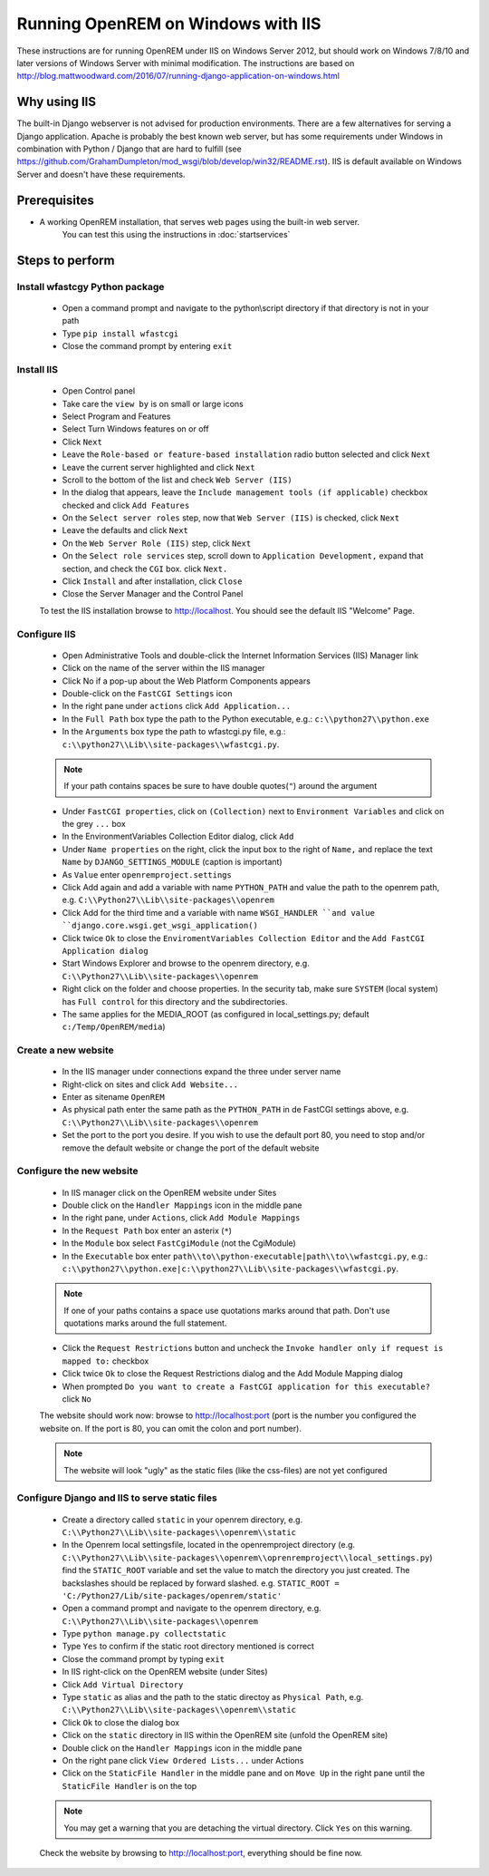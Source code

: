 ***********************************
Running OpenREM on Windows with IIS
***********************************

These instructions are for running OpenREM under IIS on Windows Server 2012, but should work on Windows 7/8/10 and
later versions of Windows Server with minimal modification.
The instructions are based on http://blog.mattwoodward.com/2016/07/running-django-application-on-windows.html

Why using IIS
=============
The built-in Django webserver is not advised for production environments. There are a few alternatives for serving
a Django application. Apache is probably the best known web server, but  has some requirements under Windows in
combination with Python / Django that are hard to fulfill (see
https://github.com/GrahamDumpleton/mod_wsgi/blob/develop/win32/README.rst). IIS is default available on Windows Server
and doesn't have these requirements.


Prerequisites
=============

+ A working OpenREM installation, that serves web pages using the built-in web server.
    You can test this using the instructions in :doc:`startservices`

Steps to perform
================

Install wfastcgy Python package
^^^^^^^^^^^^^^^^^^^^^^^^^^^^^^^

    - Open a command prompt and navigate to the python\\script directory if that directory is not in your path
    - Type ``pip install wfastcgi``
    - Close the command prompt by entering ``exit``

Install IIS
^^^^^^^^^^^

    - Open Control panel
    - Take care the ``view by`` is on small or large icons
    - Select Program and Features
    - Select Turn Windows features on or off
    - Click ``Next``
    - Leave the ``Role-based or feature-based installation`` radio button selected and click ``Next``
    - Leave the current server highlighted and click ``Next``
    - Scroll to the bottom of the list and check ``Web Server (IIS)``
    - In the dialog that appears, leave the ``Include management tools (if applicable)`` checkbox checked and click
      ``Add Features``
    - On the ``Select server roles`` step, now that ``Web Server (IIS)`` is checked, click ``Next``
    - Leave the defaults and click ``Next``
    - On the ``Web Server Role (IIS)`` step, click ``Next``
    - On the ``Select role services`` step, scroll down to ``Application Development,`` expand that section, and check the
      ``CGI`` box. click ``Next.``
    - Click ``Install`` and after installation, click ``Close``
    - Close the Server Manager and the Control Panel

    To test the IIS installation browse to http://localhost. You should see the default IIS "Welcome" Page.

Configure IIS
^^^^^^^^^^^^^

    - Open Administrative Tools and double-click the Internet Information Services (IIS) Manager link
    - Click on the name of the server within the IIS manager
    - Click No if a pop-up about the Web Platform Components appears
    - Double-click on the ``FastCGI Settings`` icon
    - In the right pane under ``actions`` click ``Add Application...``
    - In the ``Full Path`` box type the path to the Python executable, e.g.: ``c:\\python27\\python.exe``
    - In the ``Arguments`` box type the path to wfastcgi.py file, e.g.: ``c:\\python27\\Lib\\site-packages\\wfastcgi.py``.

    ..  Note::

      If your path contains spaces be sure to have double quotes(``"``) around the argument

    - Under ``FastCGI properties``, click on ``(Collection)`` next to ``Environment Variables`` and click on the grey
      ``...`` box
    - In the EnvironmentVariables Collection Editor dialog, click ``Add``
    - Under ``Name properties`` on the right, click the input box to the right of ``Name,`` and replace the text
      ``Name`` by ``DJANGO_SETTINGS_MODULE`` (caption is important)
    - As ``Value`` enter ``openremproject.settings``
    - Click Add again and add a variable with name ``PYTHON_PATH`` and value the path to the openrem path,
      e.g. ``C:\\Python27\\Lib\\site-packages\\openrem``
    - Click Add for the third time and a variable with name ``WSGI_HANDLER ``and value
      ``django.core.wsgi.get_wsgi_application()``
    - Click twice ``Ok`` to close the ``EnviromentVariables Collection Editor`` and the ``Add FastCGI Application dialog``
    - Start Windows Explorer and browse to the openrem directory, e.g. ``C:\\Python27\\Lib\\site-packages\\openrem``
    - Right click on the folder and choose properties. In the security tab, make sure ``SYSTEM`` (local system) has
      ``Full control`` for this directory and the subdirectories.
    - The same applies for the MEDIA_ROOT (as configured in local_settings.py; default ``c:/Temp/OpenREM/media``)


Create a new website
^^^^^^^^^^^^^^^^^^^^

    - In the IIS manager under connections expand the three under server name
    - Right-click on sites and click ``Add Website...``
    - Enter as sitename ``OpenREM``
    - As physical path enter the same path as the ``PYTHON_PATH`` in de FastCGI settings above,
      e.g. ``C:\\Python27\\Lib\\site-packages\\openrem``
    - Set the port to the port you desire. If you wish to use the default port 80, you need to stop and/or remove  the
      default website or change the port of the default website

Configure the new website
^^^^^^^^^^^^^^^^^^^^^^^^^

    - In IIS manager click on the OpenREM website under Sites
    - Double click on the ``Handler Mappings`` icon in the middle pane
    - In the right pane, under ``Actions``, click ``Add Module Mappings``
    - In the ``Request Path`` box enter an asterix (``*``)
    - In the ``Module`` box select ``FastCgiModule`` (not the CgiModule)
    - In the ``Executable`` box enter ``path\\to\\python-executable|path\\to\\wfastcgi.py``,
      e.g.: ``c:\\python27\\python.exe|c:\\python27\\Lib\\site-packages\\wfastcgi.py``.

    ..  Note::

      If one of your paths contains a space use quotations marks around that path.
      Don't use quotations marks around the full statement.

    - Click the ``Request Restrictions`` button and uncheck the ``Invoke handler only if request is mapped to:`` checkbox
    - Click twice ``Ok`` to close the Request Restrictions dialog and the Add Module Mapping dialog
    - When prompted ``Do you want to create a FastCGI application for this executable?`` click ``No``

    The website should work now: browse to http://localhost:port (port is the number you configured the website on.
    If the port is 80, you can omit the colon and port number).

    ..  Note::
      The website will look "ugly" as the static files (like the css-files) are not yet configured

Configure Django and IIS to serve static files
^^^^^^^^^^^^^^^^^^^^^^^^^^^^^^^^^^^^^^^^^^^^^^

    - Create a directory called ``static`` in your openrem directory,
      e.g. ``C:\\Python27\\Lib\\site-packages\\openrem\\static``
    - In the Openrem local settingsfile, located in the openremproject directory
      (e.g. ``C:\\Python27\\Lib\\site-packages\\openrem\\oprenremproject\\local_settings.py``) find the ``STATIC_ROOT`` variable
      and set the value to match the directory you just created. The backslashes should be replaced by forward slashed.
      e.g. ``STATIC_ROOT = 'C:/Python27/Lib/site-packages/openrem/static'``
    - Open a command prompt and navigate to the openrem directory, e.g. ``C:\\Python27\\Lib\\site-packages\\openrem``
    - Type ``python manage.py collectstatic``
    - Type ``Yes`` to confirm if the static root directory mentioned is correct
    - Close the command prompt by typing ``exit``
    - In IIS right-click on the OpenREM website (under Sites)
    - Click ``Add Virtual Directory``
    - Type ``static`` as alias and the path to the static directoy as ``Physical Path``,
      e.g. ``C:\\Python27\\Lib\\site-packages\\openrem\\static``
    - Click ``Ok`` to close the dialog box
    - Click on the ``static`` directory in IIS within the OpenREM site (unfold the OpenREM site)
    - Double click on the ``Handler Mappings`` icon in the middle pane
    - On the right pane click ``View Ordered Lists...`` under Actions
    - Click on the ``StaticFile Handler`` in the middle pane and on ``Move Up`` in the right pane until the
      ``StaticFile Handler`` is on the top

    ..  Note::

        You may get a warning that you are detaching the virtual directory. Click ``Yes`` on this warning.

    Check the website by browsing to http://localhost:port, everything should be fine now.